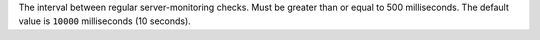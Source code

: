 The interval between regular server-monitoring checks. Must be greater than or
equal to 500 milliseconds. The default value is ``10000`` milliseconds (10 seconds).